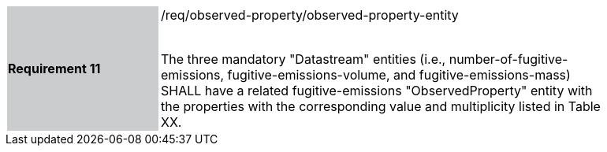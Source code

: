 [width="90%",cols="2,6"]
|===
|*Requirement 11* {set:cellbgcolor:#CACCCE}|/req/observed-property/observed-property-entity +
 +

The three mandatory "Datastream" entities (i.e., number-of-fugitive-emissions, fugitive-emissions-volume, and fugitive-emissions-mass) SHALL have a related fugitive-emissions "ObservedProperty" entity with the properties with the corresponding value and multiplicity listed in Table XX. {set:cellbgcolor:#FFFFFF}
|===

